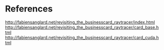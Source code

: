 
* References
http://fabiensanglard.net/revisiting_the_businesscard_raytracer/index.html
http://fabiensanglard.net/revisiting_the_businesscard_raytracer/card_base.html
http://fabiensanglard.net/revisiting_the_businesscard_raytracer/card_cuda.html
